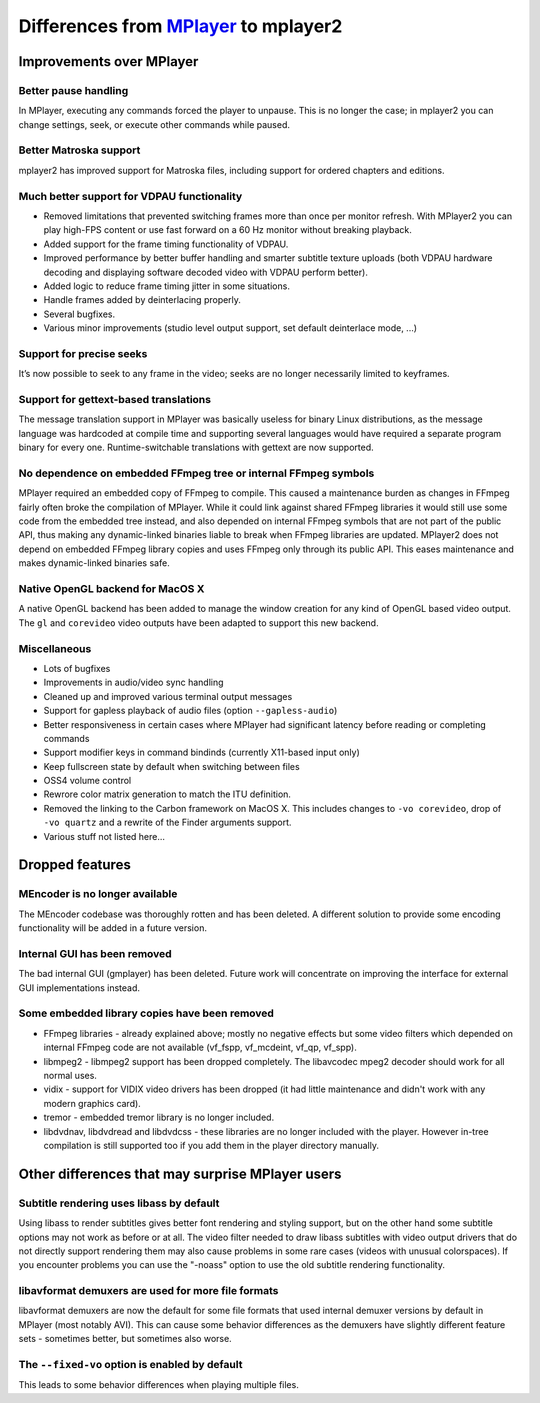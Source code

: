 .. _differences:

Differences from `MPlayer <http://mplayerhq.hu>`_ to mplayer2
=============================================================

Improvements over MPlayer
-------------------------


Better pause handling
~~~~~~~~~~~~~~~~~~~~~

In MPlayer, executing any commands forced the player to unpause. This is
no longer the case; in mplayer2 you can change settings, seek, or
execute other commands while paused.


Better Matroska support
~~~~~~~~~~~~~~~~~~~~~~~

mplayer2 has improved support for Matroska files, including support for
ordered chapters and editions.


Much better support for VDPAU functionality
~~~~~~~~~~~~~~~~~~~~~~~~~~~~~~~~~~~~~~~~~~~

* Removed limitations that prevented switching frames more than once per
  monitor refresh. With MPlayer2 you can play high-FPS content or use
  fast forward on a 60 Hz monitor without breaking playback.
* Added support for the frame timing functionality of VDPAU.
* Improved performance by better buffer handling and smarter subtitle
  texture uploads (both VDPAU hardware decoding and displaying software
  decoded video with VDPAU perform better).
* Added logic to reduce frame timing jitter in some situations.
* Handle frames added by deinterlacing properly.
* Several bugfixes.
* Various minor improvements (studio level output support, set default
  deinterlace mode, ...)


Support for precise seeks
~~~~~~~~~~~~~~~~~~~~~~~~~

It’s now possible to seek to any frame in the video; seeks are no
longer necessarily limited to keyframes.


Support for gettext-based translations
~~~~~~~~~~~~~~~~~~~~~~~~~~~~~~~~~~~~~~

The message translation support in MPlayer was basically useless for
binary Linux distributions, as the message language was hardcoded at
compile time and supporting several languages would have required a
separate program binary for every one. Runtime-switchable translations
with gettext are now supported.


No dependence on embedded FFmpeg tree or internal FFmpeg symbols
~~~~~~~~~~~~~~~~~~~~~~~~~~~~~~~~~~~~~~~~~~~~~~~~~~~~~~~~~~~~~~~~

MPlayer required an embedded copy of FFmpeg to compile. This caused a
maintenance burden as changes in FFmpeg fairly often broke the
compilation of MPlayer. While it could link against shared FFmpeg
libraries it would still use some code from the embedded tree instead,
and also depended on internal FFmpeg symbols that are not part of the
public API, thus making any dynamic-linked binaries liable to break when
FFmpeg libraries are updated. MPlayer2 does not depend on embedded
FFmpeg library copies and uses FFmpeg only through its public API. This
eases maintenance and makes dynamic-linked binaries safe.


Native OpenGL backend for MacOS X
~~~~~~~~~~~~~~~~~~~~~~~~~~~~~~~~~

A native OpenGL backend has been added to manage the window creation for any
kind of OpenGL based video output. The ``gl`` and ``corevideo`` video outputs
have been adapted to support this new backend.


Miscellaneous
~~~~~~~~~~~~~

* Lots of bugfixes
* Improvements in audio/video sync handling
* Cleaned up and improved various terminal output messages
* Support for gapless playback of audio files (option
  ``--gapless-audio``)
* Better responsiveness in certain cases where MPlayer had significant
  latency before reading or completing commands
* Support modifier keys in command bindinds (currently X11-based input
  only)
* Keep fullscreen state by default when switching between files
* OSS4 volume control
* Rewrore color matrix generation to match the ITU definition.
* Removed the linking to the Carbon framework on MacOS X. This includes changes
  to ``-vo corevideo``, drop of ``-vo quartz`` and a rewrite of the Finder
  arguments support.
* Various stuff not listed here...


Dropped features
----------------


MEncoder is no longer available
~~~~~~~~~~~~~~~~~~~~~~~~~~~~~~~

The MEncoder codebase was thoroughly rotten and has been deleted. A
different solution to provide some encoding functionality will be added
in a future version.


Internal GUI has been removed
~~~~~~~~~~~~~~~~~~~~~~~~~~~~~

The bad internal GUI (gmplayer) has been deleted. Future work will
concentrate on improving the interface for external GUI implementations
instead.


Some embedded library copies have been removed
~~~~~~~~~~~~~~~~~~~~~~~~~~~~~~~~~~~~~~~~~~~~~~

* FFmpeg libraries - already explained above; mostly no negative effects
  but some video filters which depended on internal FFmpeg code are not
  available (vf_fspp, vf_mcdeint, vf_qp, vf_spp).
* libmpeg2 - libmpeg2 support has been dropped completely. The
  libavcodec mpeg2 decoder should work for all normal uses.
* vidix - support for VIDIX video drivers has been dropped (it had
  little maintenance and didn't work with any modern graphics card).
* tremor - embedded tremor library is no longer included.
* libdvdnav, libdvdread and libdvdcss - these libraries are no longer
  included with the player. However in-tree compilation is still
  supported too if you add them in the player directory manually.


Other differences that may surprise MPlayer users
-------------------------------------------------


Subtitle rendering uses libass by default
~~~~~~~~~~~~~~~~~~~~~~~~~~~~~~~~~~~~~~~~~

Using libass to render subtitles gives better font rendering and styling
support, but on the other hand some subtitle options may not work as
before or at all. The video filter needed to draw libass subtitles with
video output drivers that do not directly support rendering them may
also cause problems in some rare cases (videos with unusual
colorspaces). If you encounter problems you can use the "-noass" option
to use the old subtitle rendering functionality.


libavformat demuxers are used for more file formats
~~~~~~~~~~~~~~~~~~~~~~~~~~~~~~~~~~~~~~~~~~~~~~~~~~~

libavformat demuxers are now the default for some file formats that used
internal demuxer versions by default in MPlayer (most notably AVI). This
can cause some behavior differences as the demuxers have slightly
different feature sets - sometimes better, but sometimes also worse.


The ``--fixed-vo`` option is enabled by default
~~~~~~~~~~~~~~~~~~~~~~~~~~~~~~~~~~~~~~~~~~~~~~~

This leads to some behavior differences when playing multiple files.
